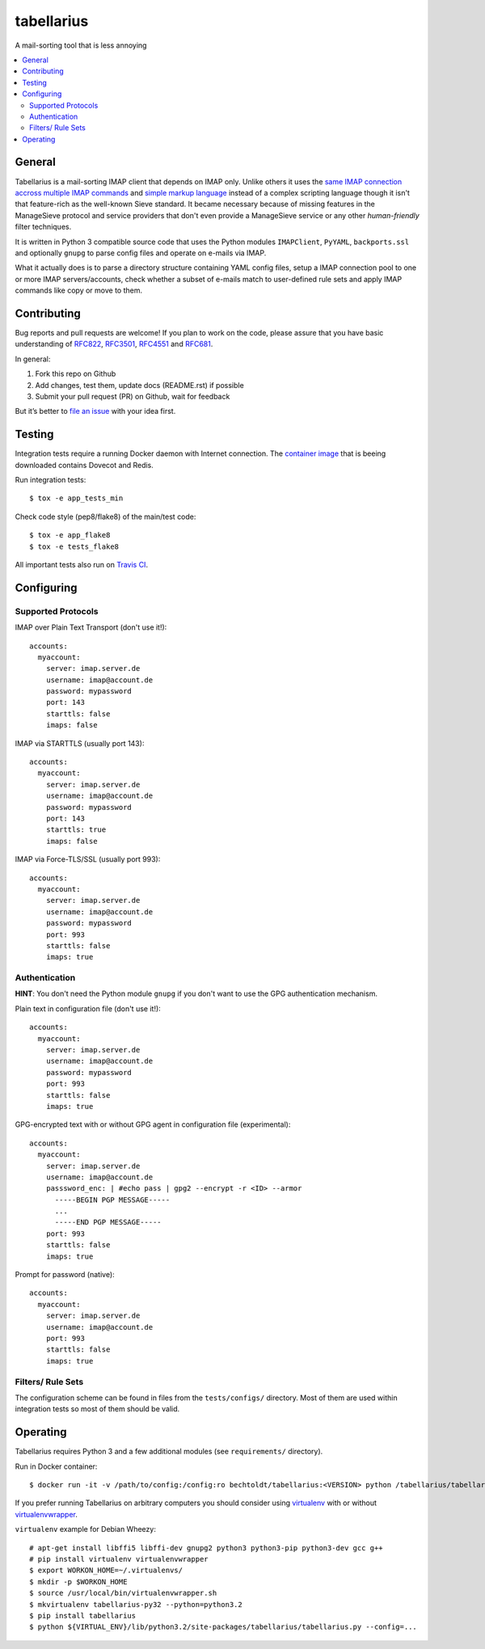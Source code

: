 ===========
tabellarius
===========


.. image:: https://img.shields.io/badge/donate-flattr-red.svg
    :alt: Donate via flattr
    :target: https://flattr.com/profile/bechtoldt

.. image:: https://img.shields.io/badge/license-Apache--2.0-blue.svg
    :alt: Apache-2.0-licensed
    :target: https://github.com/bechtoldt/tabellarius/blob/master/LICENSE

.. image:: https://img.shields.io/badge/chat-gitter-brightgreen.svg
    :alt: Join Gitter Chat
    :target: https://gitter.im/bechtoldt/tabellarius?utm_source=badge&utm_medium=badge&utm_campaign=pr-badge&utm_content=badge

.. image:: https://travis-ci.org/bechtoldt/tabellarius.svg?branch=master
    :alt: Travis CI
    :target: https://travis-ci.org/bechtoldt/tabellarius

.. image:: https://img.shields.io/pypi/pyversions/tabellarius.svg
    :alt: Python versions supported
    :target: https://pypi.python.org/pypi/tabellarius

.. image:: https://coveralls.io/repos/bechtoldt/tabellarius/badge.svg?branch=master&service=github
    :target: https://coveralls.io/github/bechtoldt/tabellarius?branch=master

.. image:: https://img.shields.io/pypi/dm/tabellarius.svg
    :target: https://pypi.python.org/pypi/tabellarius
    :alt: Number of Pypi package downloads

A mail-sorting tool that is less annoying

.. contents::
    :backlinks: none
    :local:


General
-------

Tabellarius is a mail-sorting IMAP client that depends on IMAP only. Unlike others it uses the `same IMAP connection accross multiple IMAP commands <https://github.com/lefcha/imapfilter>`_ and `simple markup language <http://www.rfcreader.com/#rfc5228>`_ instead of a complex scripting language though it isn't that feature-rich as the well-known Sieve standard. It became necessary because of missing features in the ManageSieve protocol and service providers that don't even provide a ManageSieve service or any other *human-friendly* filter techniques.

It is written in Python 3 compatible source code that uses the Python modules ``IMAPClient``, ``PyYAML``, ``backports.ssl`` and optionally ``gnupg`` to parse config files and operate on e-mails via IMAP.

What it actually does is to parse a directory structure containing YAML config files, setup a IMAP connection pool to one or more IMAP servers/accounts, check whether a subset of e-mails match to user-defined rule sets and apply IMAP commands like copy or move to them.


Contributing
------------

Bug reports and pull requests are welcome! If you plan to work on the code, please assure that you have basic understanding of `RFC822 <http://www.rfcreader.com/#rfc822>`_, `RFC3501 <http://www.rfcreader.com/#rfc3501>`_, `RFC4551 <http://www.rfcreader.com/#rfc4551>`_ and `RFC681 <http://www.rfcreader.com/#rfc6851>`_.

In general:

1. Fork this repo on Github
2. Add changes, test them, update docs (README.rst) if possible
3. Submit your pull request (PR) on Github, wait for feedback

But it’s better to `file an issue <https://github.com/bechtoldt/tabellarius/issues/new>`_ with your idea first.


Testing
-------

Integration tests require a running Docker daemon with Internet connection. The `container image <https://hub.docker.com/r/bechtoldt/tabellarius_tests-docker/>`_ that is beeing downloaded contains Dovecot and Redis.

Run integration tests:

::

    $ tox -e app_tests_min

Check code style (pep8/flake8) of the main/test code:

::

    $ tox -e app_flake8
    $ tox -e tests_flake8

All important tests also run on `Travis CI <https://travis-ci.org/bechtoldt/tabellarius>`_.


Configuring
-----------


Supported Protocols
'''''''''''''''''''

IMAP over Plain Text Transport (don't use it!):

::

    accounts:
      myaccount:
        server: imap.server.de
        username: imap@account.de
        password: mypassword
        port: 143
        starttls: false
        imaps: false

IMAP via STARTTLS (usually port 143):

::

    accounts:
      myaccount:
        server: imap.server.de
        username: imap@account.de
        password: mypassword
        port: 143
        starttls: true
        imaps: false

IMAP via Force-TLS/SSL (usually port 993):

::

    accounts:
      myaccount:
        server: imap.server.de
        username: imap@account.de
        password: mypassword
        port: 993
        starttls: false
        imaps: true

Authentication
''''''''''''''

**HINT**: You don't need the Python module ``gnupg`` if you don't want to use the GPG authentication mechanism.

Plain text in configuration file (don't use it!):

::

    accounts:
      myaccount:
        server: imap.server.de
        username: imap@account.de
        password: mypassword
        port: 993
        starttls: false
        imaps: true

GPG-encrypted text with or without GPG agent in configuration file (experimental):

::

    accounts:
      myaccount:
        server: imap.server.de
        username: imap@account.de
        passsword_enc: | #echo pass | gpg2 --encrypt -r <ID> --armor
          -----BEGIN PGP MESSAGE-----
          ...
          -----END PGP MESSAGE-----
        port: 993
        starttls: false
        imaps: true

Prompt for password (native):

::

    accounts:
      myaccount:
        server: imap.server.de
        username: imap@account.de
        port: 993
        starttls: false
        imaps: true

Filters/ Rule Sets
''''''''''''''''''

The configuration scheme can be found in files from the ``tests/configs/`` directory. Most of them are used within integration tests so most of them should be valid.


Operating
---------

Tabellarius requires Python 3 and a few additional modules (see ``requirements/`` directory).

Run in Docker container:

::

    $ docker run -it -v /path/to/config:/config:ro bechtoldt/tabellarius:<VERSION> python /tabellarius/tabellarius.py --confdir=/config

If you prefer running Tabellarius on arbitrary computers you should consider using `virtualenv <https://pypi.python.org/pypi/virtualenv>`_ with or without `virtualenvwrapper <https://pypi.python.org/pypi/virtualenvwrapper/>`_.

``virtualenv`` example for Debian Wheezy:

::

    # apt-get install libffi5 libffi-dev gnupg2 python3 python3-pip python3-dev gcc g++
    # pip install virtualenv virtualenvwrapper
    $ export WORKON_HOME=~/.virtualenvs/
    $ mkdir -p $WORKON_HOME
    $ source /usr/local/bin/virtualenvwrapper.sh
    $ mkvirtualenv tabellarius-py32 --python=python3.2
    $ pip install tabellarius
    $ python ${VIRTUAL_ENV}/lib/python3.2/site-packages/tabellarius/tabellarius.py --config=...
